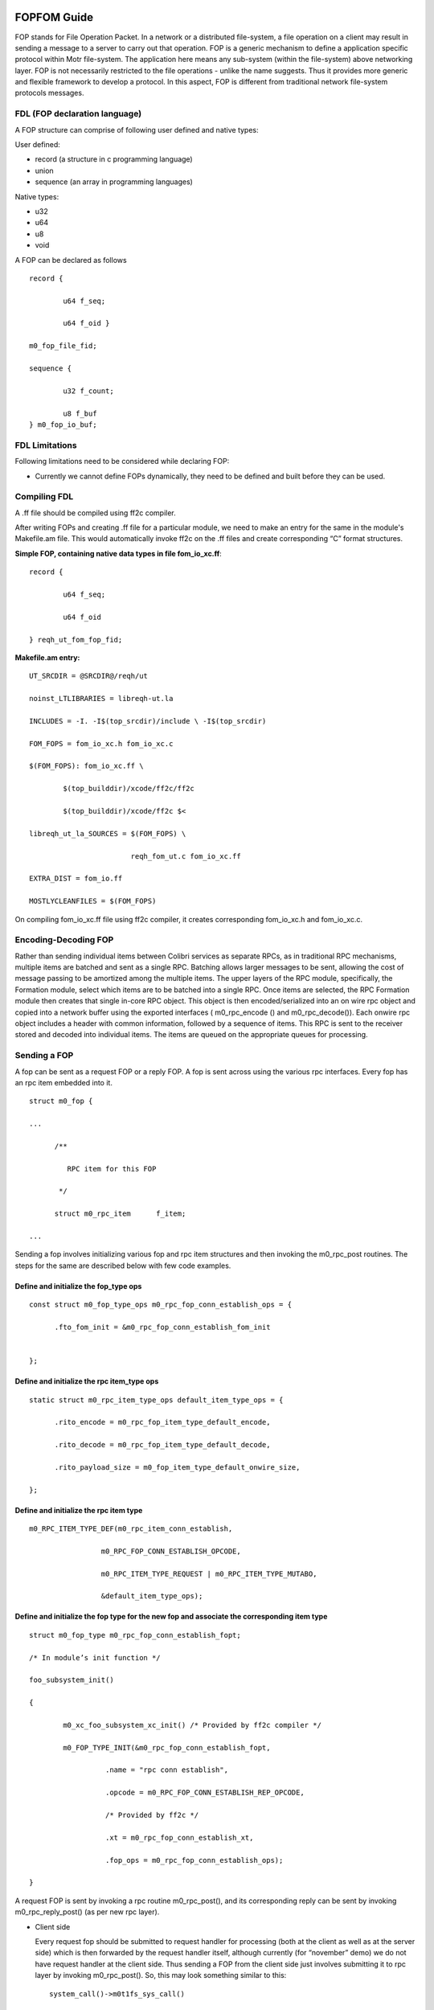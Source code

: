 ============
FOPFOM Guide
============

FOP stands for File Operation Packet. In a network or a distributed file-system, a file operation on a client may result in sending a message to a server to carry out that operation. FOP is a generic mechanism to define a application specific protocol within Motr file-system. The application here means any sub-system (within the file-system) above networking layer. FOP is not necessarily restricted to the file operations - unlike the name suggests. Thus it provides more generic and flexible framework to develop a protocol. In this aspect, FOP is different from traditional network file-system protocols messages.

******************************
FDL (FOP declaration language)
******************************

A FOP structure can comprise of following user defined and native types:

User defined:

- record (a structure in c programming language)

- union

- sequence (an array in programming languages)

Native types:

- u32

- u64

- u8

- void

A FOP can be declared as follows

::

 record { 

         u64 f_seq; 

         u64 f_oid }
 
 m0_fop_file_fid; 

 sequence { 

         u32 f_count;

         u8 f_buf
 } m0_fop_io_buf;
 
 
***************
FDL Limitations
***************

Following limitations need to be considered while declaring FOP:

- Currently we cannot define FOPs dynamically, they need to be defined and built before they can be used.

***************
Compiling FDL
***************

A .ff file should be compiled using ff2c compiler.

After writing FOPs and creating .ff file for a particular module, we need to make an entry for the same in the module's Makefile.am file. This would automatically invoke ff2c on the .ff files and create corresponding “C” format structures.

**Simple FOP, containing native data types in file fom_io_xc.ff**:

::

 record {

         u64 f_seq; 

         u64 f_oid

 } reqh_ut_fom_fop_fid;

**Makefile.am entry:**

::

 UT_SRCDIR = @SRCDIR@/reqh/ut 

 noinst_LTLIBRARIES = libreqh-ut.la 

 INCLUDES = -I. -I$(top_srcdir)/include \ -I$(top_srcdir) 

 FOM_FOPS = fom_io_xc.h fom_io_xc.c 

 $(FOM_FOPS): fom_io_xc.ff \ 

         $(top_builddir)/xcode/ff2c/ff2c 

         $(top_builddir)/xcode/ff2c $< 

 libreqh_ut_la_SOURCES = $(FOM_FOPS) \ 

                         reqh_fom_ut.c fom_io_xc.ff 

 EXTRA_DIST = fom_io.ff 

 MOSTLYCLEANFILES = $(FOM_FOPS)

On compiling fom_io_xc.ff file using ff2c compiler, it creates corresponding fom_io_xc.h and fom_io_xc.c.

***********************
Encoding-Decoding FOP
***********************

Rather than sending individual items between Colibri services as separate RPCs, as in traditional RPC mechanisms, multiple items are batched and sent as a single RPC. Batching allows larger messages to be sent, allowing the cost of message passing to be amortized among the multiple items. The upper layers of the RPC module, specifically, the Formation module, select which items are to be batched into a single RPC. Once items are selected, the RPC Formation module then creates that single in-core RPC object. This object is then encoded/serialized into an on wire rpc object and copied into a network buffer using the exported interfaces ( m0_rpc_encode () and m0_rpc_decode()). Each onwire rpc object includes a header with common information, followed by a sequence of items. This RPC is sent to the receiver stored and decoded into individual items. The items are queued on the appropriate queues for processing.

***************
Sending a FOP
***************

A fop can be sent as a request FOP or a reply FOP. A fop is sent across using the various rpc interfaces. Every fop has an rpc item embedded into it.

::

 struct m0_fop {

 ...

       /**

          RPC item for this FOP

        */

       struct m0_rpc_item      f_item;

 ...
 
Sending a fop involves initializing various fop and rpc item structures and then invoking the m0_rpc_post routines. The steps for the same are described below with few code examples.

Define and initialize the fop_type ops
======================================

::

 const struct m0_fop_type_ops m0_rpc_fop_conn_establish_ops = {

       .fto_fom_init = &m0_rpc_fop_conn_establish_fom_init


 };

Define and initialize the rpc item_type ops
============================================

::

 static struct m0_rpc_item_type_ops default_item_type_ops = { 

       .rito_encode = m0_rpc_fop_item_type_default_encode, 

       .rito_decode = m0_rpc_fop_item_type_default_decode, 

       .rito_payload_size = m0_fop_item_type_default_onwire_size, 

 };
 
Define and initialize the rpc item type
========================================

::

 m0_RPC_ITEM_TYPE_DEF(m0_rpc_item_conn_establish,

                  m0_RPC_FOP_CONN_ESTABLISH_OPCODE,

                  m0_RPC_ITEM_TYPE_REQUEST | m0_RPC_ITEM_TYPE_MUTABO,

                  &default_item_type_ops);

Define and initialize the fop type for the new fop and associate the corresponding item type
==============================================================================================

::

 struct m0_fop_type m0_rpc_fop_conn_establish_fopt; 

 /* In module’s init function */ 

 foo_subsystem_init() 

 { 

         m0_xc_foo_subsystem_xc_init() /* Provided by ff2c compiler */

         m0_FOP_TYPE_INIT(&m0_rpc_fop_conn_establish_fopt, 

                   .name = "rpc conn establish", 

                   .opcode = m0_RPC_FOP_CONN_ESTABLISH_REP_OPCODE, 

                   /* Provided by ff2c */ 

                   .xt = m0_rpc_fop_conn_establish_xt, 

                   .fop_ops = m0_rpc_fop_conn_establish_ops); 

 }
 
A request FOP is sent by invoking a rpc routine m0_rpc_post(), and its corresponding reply can be sent by invoking m0_rpc_reply_post() (as per new rpc layer).

- Client side

  Every request fop should be submitted to request handler for processing (both at the client as well as at the server side) which is then forwarded by the request handler    itself, although currently (for “november” demo) we do not have request handler at the client side. Thus sending a FOP from the client side just involves submitting it to rpc layer by invoking m0_rpc_post(). So, this may look something similar to this:
  
  ::
  
   system_call()->m0t1fs_sys_call()
   
   m0t2fs_sys_call() {
   
        /* create fop */
        
        m0_rpc_post();
        
   }
   
- Server Side
 
  At server side a fop should be submitted to request handler for processing, invoking m0_reqh_fop_handle() and the reply is then sent by one of the standard/generic phases of the request handler.
  
Using remote fops (not present in same file) from one fop
=========================================================

The current format of fop operations need all fop formats referenced in the .ff file to be present in the same file. However with introduction of bulk IO client-server, there arises a need of referencing remote fops from one .ff file. Bulk IO transfer needs IO fop to contain a m0_net_buf_desc which is fop itself. ff2c compiler has a construct called “require” for this purpose. "require" statement introduces a dependency on other source file. For each "require", an #include directive is produced, which includes corresponding header file, "lib/vec.h" in this case require "lib/vec";

Example:

::

 require "net/net_otw_types"; 

 require "addb/addbff/addb";

 sequence {

           u32 id_nr;

           m0_net_buf_desc id_descs

 } m0_io_descs;

 record {

         u64 if_st;


         m0_addb_record if_addb

 } m0_test_io_addb;
 
============
FOM
============

Every file operation (FOP) is executed by its corresponding file operation machine (FOM). FOM for the corresponding FOP is instantiated by the request handler when it receives a FOP for execution. Every FOP should have corresponding FOM for its execution.

************************
FOM - Writing Guidelines
************************

The major purpose of having FOMs and request handler is to have a non-blocking execution of a file operation.

***************
FOM - Execution
***************

A FOP is submitted to request handler through m0_reqh_fop_handle() interface for processing. Request handler then creates corresponding FOM by invoking the following:

- m0_fop_type::ft_fom_type::ft_ops::fto_create()

- m0_fop_type_ops::ft_fom_init()

Once the FOM is created, a home locality is selected for the FOM by invoking the following:

- m0_fom_ops::fo_home_locality()

After selecting home locality, FOM is then submitted into the locality's run queue for processing. Every FOM submitted into locality run queue is picked up by the idle locality handler thread for execution. Handler thread invokes m0_fom_ops::fo_phase() (core FOM execution routine also performs FOM phase transitions) method implemented by every FOM. FOM initially executes its standard/generic phases and then transitions to FOP specific execution phases.

A FOM should check whether it needs to execute a generic phase or a FOP specific phase by checking the phase enumeration. If the FOM phase enumeration is less than FOPH_NR + 1, then the FOM should invoke standard phase execution routine, m0_fom_state_generic(), else perform FOP specific operation.

**Note**: All the standard phases have enumeration less than the FOP specific phases, thus a FOM writer should keep in mind that the fop specific phases should start from FOPH_NR + 1 (i.e enumeration greater than the standard FOM phase).

Writing a non-blocking FOM
===========================

All the operations done by the FOM should be non-blocking. Non-blocking behavior of the FOM in standard/generic phases is handled implicitly, the FOM needs to handle the same explicitly during FOP specific execution phases.

Every potentially blocking FOP specific operation should have a corresponding execution phase as well as waiting phase.

As mentioned previously, every FOM should implement corresponding fo_state() method that performs actual state transitions as well as FOP specific operations.

- Calling Synchronous function from FOM

  - For synchronous operations, FOM should invoke m0_fom_block_enter(), before the operation is started.

  - It creates and adds one or more locality worker threads so that there exist at least one thread to service incoming FOPs.

  - On completion of operation, FOM should call m0_fom_block_leave(), this is an undo routine corresponding to m0_fom_block_enter(), It terminates any extra idle locality worker threads.

- Calling Asynchronous function from FOM

  - For an asynchronous FOM operation, FOM should invoke m0_fom_block_at(), and m0_fom_block_enter() is not mandatory in this case.

  - Before executing a blocking operation, FOM should invoke m0_fom_block_at() and register the waiting channel, and transition FOM into its corresponding wait phase. m0_fom_block_at() puts the FOM onto locality wait list, so now the thread execution FOM, can pick up the next ready to be executed FOM from the locality run queue and begin its execution.

  - FOM waits until it receives a completion event on the registered channel.

  - On completion of blocking operation, the waiting channel is signaled.

    FOM is then removed from the locality wait list and put back on the locality runq for further execution.


Sending a reply FOP
====================

- On successful execution, FOM creates the corresponding reply FOP and assigns it to m0_fom::fo_rep_fop (reply is sent by the request handler and not the FOM).

- Sending reply fop could be a blocking operation, So this is done by one of the generic or standard phases of the FOM.

- Once FOM execution is complete (that could mean success or failure) FOM sets appropriate reply FOP within the FOM object.

- Once the reply FOP is set, change the FOM phase to FOPH_SUCCESS or FOPH_FAILURE as per the result of operation and return from the m0_fom::fo_state() method (FOM execution routine).

- FOM is then transitioned back to its one of the standard phases (FOPH_QUEUE_REPLY) which sends the reply (as mentioned in the above diagram). Once reply is sent, FOM is transitioned back to one of the fop specific phases, in order to perform cleanup operations if any.

Examples
---------

Consider a simple write FOM example

- Declaring FOP in reqh_ut_fom_xc.ff file

  ::
  
   record {
   
           u64 f_seq;
           
           u64 f_oid
           
    } reqh_ut_fom_fop_fid;
    
    
    record {
    
            reqh_ut_fom_fop_fid fiw_object;
            
            u8                   fiw_value
            
    };
    
  There are two types of structures defined:
  
  - reqh_ut_fom_fop_fid, is a structure with native data types, (i.e uint64_t). This is optional, although we would need to build these user defined types separately to use them in other structures.
  
  - reqh_ut_fom_io_write, is a structure containing an object of struct reqh_ut_fom_fop_fid and a native byte type member.
  
- Defining and building a FOP

  To build a particular FOP we need to define its corresponding m0_fop_type_ops and m0_fop_type structures as follows:

::

 static struct m0_fop_type_ops reqh_ut_write_fop_ops = {

        .fto_fom_init = reqh_ut_io_fom_init,

 };

 struct m0_fop_type reqh_ut_fom_io_write_fopt;

After defining the above structure, we need to have two subroutines(something like below) which actually builds the FOPs, and adds them to the global FOPs list.

::

 /** Function to clean reqh ut io fops */

 void reqh_ut_fom_io_fop_fini(void)

 {

         m0_fop_type_fini(&reqh_ut_fom_io_write_fopt);

         m0_xc_reqh_ut_fom_xc_fini();

 }

 /** Function to intialise reqh ut io fops. */

 int reqh_ut_fom_io_fop_init(void)

 {

         m0_xc_reqh_ut_fom_xc_init();

         return m0_FOP_TYPE_INIT(&reqh_ut_fom_io_write_fopt,

                                 .name = "write",

                                 .opcode = WRITE_REQ, 

                                 .fop_ops = reqh_ut_write_fop_ops,

                                 /* See Below */ 

                                 .fom_ops = reqh_ut_write_fom_ops);


 }
 
After defining and building a FOP as above, we can now define its corresponding FOM.
 
- Defining FOM

  ::

   static struct m0_fom_ops reqh_ut_write_fom_ops = {

         .fo_fini = reqh_ut_io_fom_fini

         .fo_state = reqh_ut_write_fom_state, (implements actual fom operation)

         .fo_home_locality = reqh_ut_find_fom_home_locality,

   };

FOM type operations structure

::

 static const struct m0_fom_type_ops reqh_ut_write_fom_type_ops = {

       .fto_create = reqh_ut_write_fom_create,

 };

FOM type structure, this is embedded inside struct m0_fop_type,

::

 static struct m0_fom_type reqh_ut_write_fom_mopt = {

       .ft_ops = &reqh_ut_write_fom_type_ops,

 };

A typical fom state function would look something similar to this:

::

 int reqh_ut_write_fom_state(struct m0_fom *fom

 {

         ...

         /*

            checks if FOM should transition into a generic/standard

            phase or FOP specific phase.

         */

         if (fom->fo_phase < FOPH_NR) {

                 result = m0_fom_state_generic(fom);

         } else {

             ...

                /* FOP specific phase */

                if (fom->fo_phase == FOPH_WRITE_STOB_IO) { 

                    ... 

                     /* For synchronous FOM operation */ 

                      m0_fom_block_enter(fom); 

                    /* For asynchronous FOM operation */ 

                      m0_fom_block_at(fom, 
                                 
                                  &fom_obj->rh_ut_stio.si_wait);
 
                      result = 

                         m0_stob_io_launch(&fom_obj->rh_ut_stio, 

                         fom_obj->rh_ut_stobj,

                         &fom->fo_tx, NULL);

                  ... 

                     if (result != 0) { 

                        fom->fo_rc = result; 

                        fom->fo_phase = FOPH_FAILURE; 

                     } else { 

                          fom->fo_phase = 

                                       FOPH_WRITE_STOB_IO_WAIT; 

                          result = FSO_WAIT; 

                     } 

            } else if (fom->fo_phase == 

                                    FOPH_WRITE_STOB_IO_WAIT) { 

                   /* 

                       Terminate extra idle threads created 

                       by m0_fom_block_enter() 

                  */ 

                m0_fom_block_leave(fom); 

             ...

                if (fom->fo_rc != 0) 

                      fom->fo_phase = FOPH_FAILURE; 

                else { 

                      … 

                      fom->fo_phase = FOPH_SUCCESS; 

                                          } 

                     } 

         if (fom->fo_phase == FOPH_FAILURE || fom->fo_phase == 

                                              FOPH_SUCCESS) {

                                                               
                           ...

                     result = FSO_AGAIN; 

   }

... 

   
   
   
   
   
   
   
   
   
   
   
   
   



